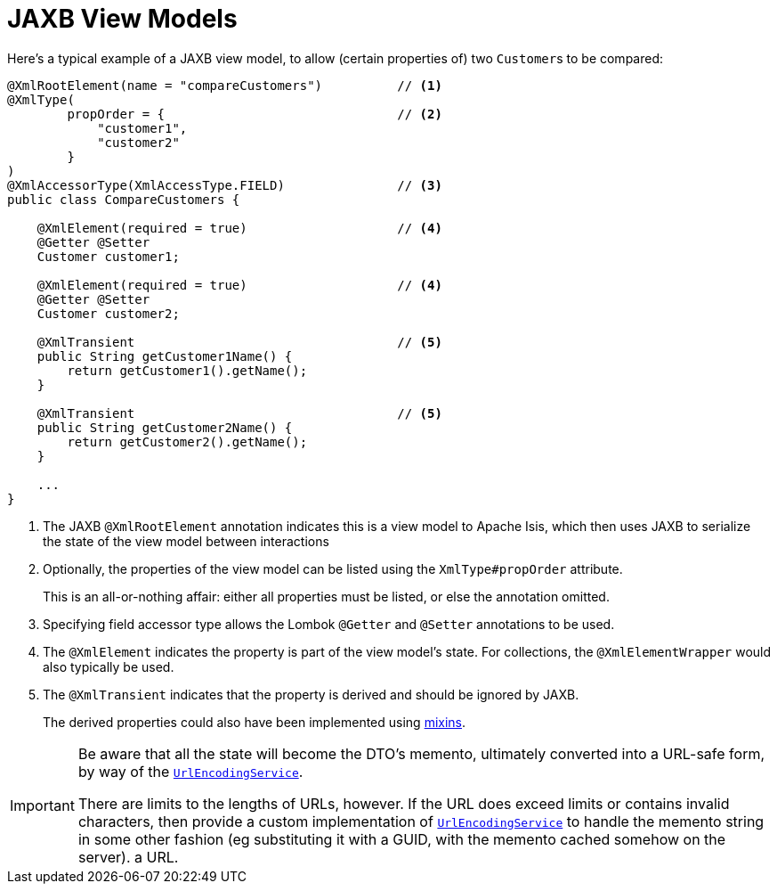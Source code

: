 [[jaxb]]
= JAXB View Models
:Notice: Licensed to the Apache Software Foundation (ASF) under one or more contributor license agreements. See the NOTICE file distributed with this work for additional information regarding copyright ownership. The ASF licenses this file to you under the Apache License, Version 2.0 (the "License"); you may not use this file except in compliance with the License. You may obtain a copy of the License at. http://www.apache.org/licenses/LICENSE-2.0 . Unless required by applicable law or agreed to in writing, software distributed under the License is distributed on an "AS IS" BASIS, WITHOUT WARRANTIES OR  CONDITIONS OF ANY KIND, either express or implied. See the License for the specific language governing permissions and limitations under the License.
:page-partial:


Here's a typical example of a JAXB view model, to allow (certain properties of) two ``Customer``s to be compared:

[source,java]
----
@XmlRootElement(name = "compareCustomers")          // <1>
@XmlType(
        propOrder = {                               // <2>
            "customer1",
            "customer2"
        }
)
@XmlAccessorType(XmlAccessType.FIELD)               // <3>
public class CompareCustomers {

    @XmlElement(required = true)                    // <4>
    @Getter @Setter
    Customer customer1;

    @XmlElement(required = true)                    // <4>
    @Getter @Setter
    Customer customer2;

    @XmlTransient                                   // <5>
    public String getCustomer1Name() {
        return getCustomer1().getName();
    }

    @XmlTransient                                   // <5>
    public String getCustomer2Name() {
        return getCustomer2().getName();
    }

    ...
}
----
<1> The JAXB `@XmlRootElement` annotation indicates this is a view model to Apache Isis, which then uses JAXB to serialize the state of the view model between interactions

<2> Optionally, the properties of the view model can be listed using the `XmlType#propOrder` attribute.
+
This is an all-or-nothing affair: either all properties must be listed, or else the annotation omitted.

<3> Specifying field accessor type allows the Lombok `@Getter` and `@Setter` annotations to be used.
<4> The `@XmlElement` indicates the property is part of the view model's state.
For collections, the `@XmlElementWrapper` would also typically be used.
<5> The `@XmlTransient` indicates that the property is derived and should be ignored by JAXB.
+
The derived properties could also have been implemented using xref:userguide:fun:building-blocks.adoc#mixins[mixins].


[IMPORTANT]
====
Be aware that all the state will become the DTO's memento, ultimately converted into a URL-safe form, by way of the xref:refguide:applib-svc:UrlEncodingService.adoc[`UrlEncodingService`].

There are limits to the lengths of URLs, however.
If the URL does exceed limits or contains invalid characters, then provide a custom implementation of xref:refguide:applib-svc:UrlEncodingService.adoc[`UrlEncodingService`] to handle the memento string in some other fashion (eg substituting it with a GUID, with the memento cached somehow on the server).
a URL.
====




